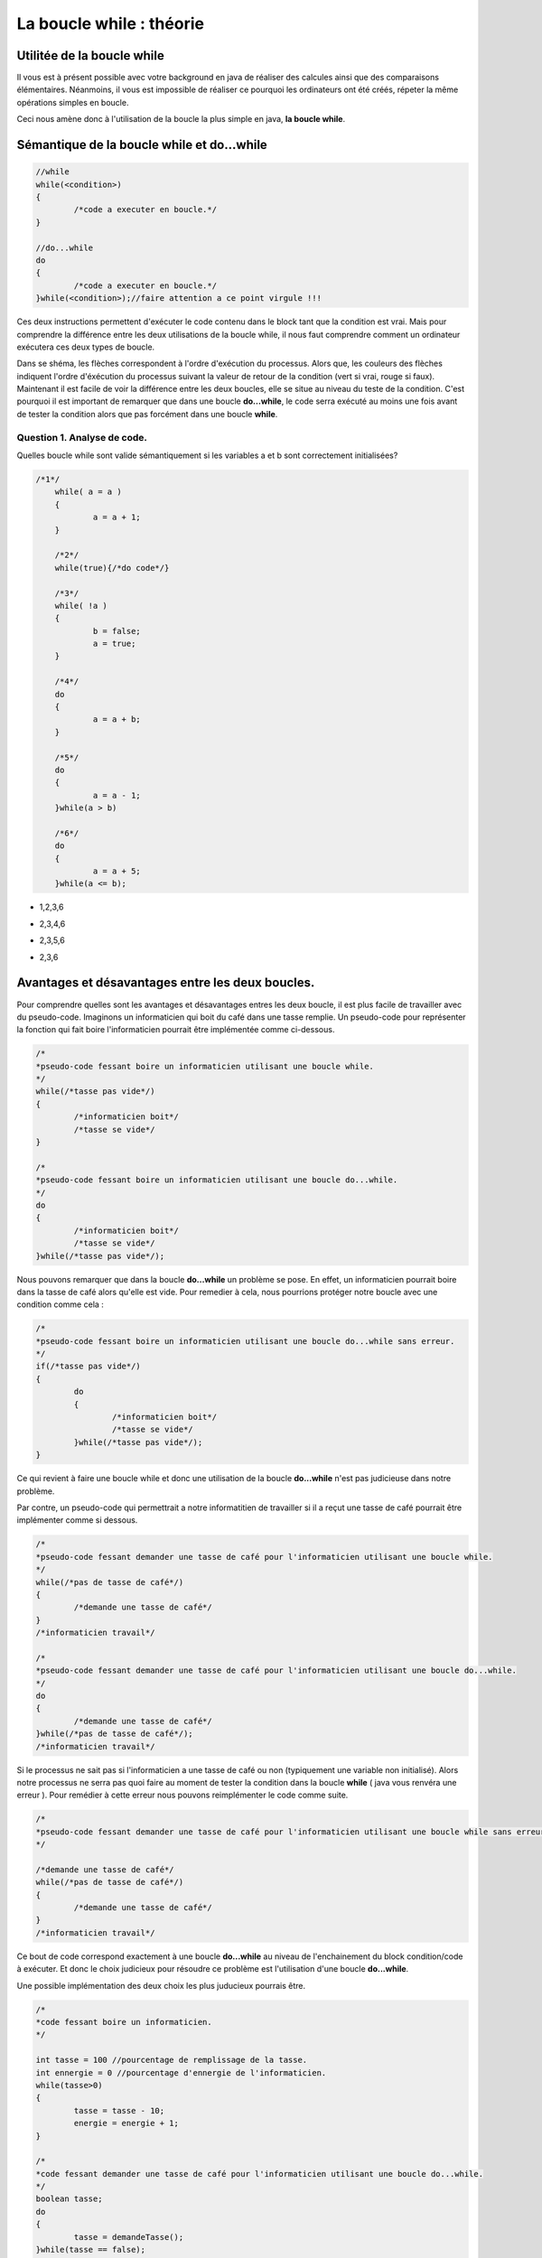 .. Cette page est publiée sous la license Creative Commons BY-SA (https://creativecommons.org/licenses/by-sa/3.0/fr/)

.. raw:: html

  <script type="text/javascript" src="static/js/jquery-3.1.1.min.js"></script>
  <script type="text/javascript" src="static/js/jquery-shuffle.js"></script>
  <script type="text/javascript" src="static/js/rst-form.js"></script>
  <script type="text/javascript" src="static/js/prettify.js"></script>
.. This variable hold the number of proposition shown to the student

  <script type="text/javascript">$nmbr_prop = 3</script>

.. author::

    Alexandre Fiset et Jean-Martin Vlaeminck

=========================
La boucle while : théorie
=========================

Utilitée de la boucle while
===========================
Il vous est à présent possible avec votre background en java de réaliser des calcules ainsi que des comparaisons élémentaires. Néanmoins, il vous est impossible de réaliser ce pourquoi les ordinateurs ont été créés, répeter la même opérations simples en boucle.


Ceci nous amène donc à l'utilisation de la boucle la plus simple en java, **la boucle while**. 



Sémantique de la boucle while et do...while
===========================================
.. code-block:: Java

	//while
	while(<condition>)
	{
		/*code a executer en boucle.*/
	}

	//do...while
	do
	{
		/*code a executer en boucle.*/
	}while(<condition>);//faire attention a ce point virgule !!!

Ces deux instructions permettent d'exécuter le code contenu dans le block tant que la condition est vrai. Mais pour comprendre la différence entre les deux utilisations de la boucle while, il nous faut comprendre comment un ordinateur exécutera ces deux types de boucle.


.. raw:: html
	
	<p align="center">
	<img src="data:image/png;base64,iVBORw0KGgoAAAANSUhEUgAAA8AAAALQCAYAAABfdxm0AAA7aElEQVR42u3dL2xVXb8n8C0QFRUV
	TW4FogJRgUAgKhBNHoFAIEgGgahAPAKBQDAJojdBIMgEwUwQTFKBIBMEAoFAVCDIhEwQCJJLMp0E
	0eR25uW+w9zL5GVuOvvH+e3b1c0+pwX655x9Pp8nKw893efPXj1rr/Xda/+pKgAAAAAAAAAAAAAA
	AAAAAAAAAAAAAAAAAAAAAAAAAAAAAAAAAAAAAAAAAAAAAAAAAAAAAAAAAAAAAAAAAAAAAAAAAAAA
	AAAAAAAAAAAAAAAAAAAAAAAAAAAAAAAAAAAAAAAAAAAAAAAAAAAAAAAAAAAAAAAAAAAAAAAAAAAA
	AAAAAAAAAAAAAAAAAAAAAAAAAAAAAAAAAAAAAAAAAAAAAAAAAAAAAAAAAAAAAAAAAAAAAAAAjsKF
	uqweYLmFXO5M/jybP59ThQDoP8fGmfxcCwdYdjXXo3GlLhf9aQHos/W67BxguZVcrunsF/PnNVUI
	gP5zbKzm51o5wLI7uR6Nzbps+NMCoAMfBN4Iu+cEYADoRQCOPvyyAAyADvxggVgABkD/ObkBuE0A
	BmAinM6O+Grr8T/y8Uutxy/n4/NFBx7nCj2qy8csj/N1G0u57IV9AvDZujzJ14iO9Fm19/yiqnjf
	2/50AEyASxkMo197nT93BeC5utyty7tc9k1dbtbl1C+858OOPrbp72+1Hi/76CYAxxjgTl3e52d5
	UZfljhB/fZ8AHH32/eJ1Nqruc5/vV3sPpwaAIxMd63ZHp/U0O8Hnrcc3MqBWRQe+mR12dGAvi8dm
	crmVav9zgKOz/VqXrXyde/k+36rBhTWq1nPtZQZg3P2ZfdbH7NfWs1/71ArAsSP5Q/7uafaPG7nM
	q18Iwc+yT53p+CyfW8uu5eOniwC8mf3xw/zMX/OznS2et985wAu5nvG8x/k+r/N5D1qfYbMazxlx
	AHqq6ZBni8e2s8MrO8rZXO5+KwC399o+zMcvHjAAz2RHu1ntvfJkvN/b/AxzxbLxeq4gDcA4m89+
	9F2rf72afWAZ+Jqdzldar3EnH7/5k++92uqHy1C80+pD3+RnLJ/3vvWZr+Tj934iAD/LMcNK67M9
	qn48zHq5+rXDrgHgl1zOzqg53Pl8/ny/1VE2nfaFVgA+23q9i63Au18AvpQ/3+r4bFdbzwWASXAt
	+69rHb97WwTg2QymXUc2xczv5wykPxu+yx3WzevcbwXqhfz5TisA32i93kxH4B0VgJsd5i86PttC
	1b3zHACOTdP5Psyf4/zaL9XgcKidavd82zg/d7t4XhOAZ1qvt/KTAfh2/vwhO8+yvMvf3fVnAmCC
	NIcWn+343eMiAJ+rdnc6d9mofu3w4NdFcF7O11jOvvZlK/Cea/3cdT/fnwnAzfttdfTrzfq89hUB
	4CS9yE6x6WybvbZlR7mdnXY7AFe/GYCbQcLLfM2uYgYYgEkMwIsdv7tb9J8r1eg7I/xqAL5V7Z7b
	G68dM8AxExyHIH/Jf8dhyh+L54y6CvTPBOBmnd6N6Nfv+YoAcJKuZ2cVV4OM2eDm8KiH2VE2ndml
	IwjAN/Lny/4MAPREE0D/6Pjdk6L/bI62ejzkdSJEbv/C+58p+t4Ips1FLS8XITf69wdHEIDPVt0X
	uwKAsdF0wE+LIFxVu+fnvsqOcuYIAnBz+NezjteKIP5JOAZgwjTX03jYery58GPZf37Kx2Zbyy5V
	3XdkOKiP+dzYsd2c1xsXlfyW/Xp5XY/DDMDNHSa2qh9PkzqXvzMDDMCJe1PtnrPTaC5k0RVQDysA
	hxfV7rm+zQDgSobuT9XuVaAXsoO1VxmAcfcy+9AbGQrnM5C2rwLdBM9Y/nQRoJtbI5X34H2Q/WB5
	14Tb+Vj73N17xXstdfT329XeWywdVgAOzQz4i2Kdzg1Zp6eV2xsCcAKa2y08aT3e3Lfv2hEG4NnW
	oKApH1uddvNcHSUA4y4C76tWv9ZcW6Pdf0aI/dpaNnZIX2ot15wTvNjRH7evl3EhH//Uerw5B7l9
	2PVhBuAq+/lvrXWKc5Hbt3tyH2AATsRMdqhzHR14PH5qyOPDXmd2yM+nhrxPOJNBezU74PZ7Ns9d
	8OcCYEJcyH7tcvaJw/rP+QyHsezF6sfDh6vs/9p98nyrny119ZmzQ/rh5vGZIa8zP+Ln00P65nKd
	Lg/5jKeH1AcAAAAAAAAAAAAAAAAAAAAAAAAAAAAAAAAAAAAAAAAAAAAAAAAAAAAAAAAAAAAAAAAA
	AAAAAAAAAAAAAAAAAAAAAAAAAAAAAADj76YqAAAAYBrsqAIAAAAEYAAAABCAAQAAQAAGAAAAARgA
	AAAEYAAAABCAAQAAQAAGAAAAARgAAIDptlmXRdUAAACAAAwAAAACMAAAAAjAAAAAIAADAACAAAwA
	AAACMAAAAAjAAAAAIAADwJi6qQoA4Oi9rct51QAAJ2pHFQDA0duoy4pqAAABGAAEYABAAAYAARgA
	EIABQAAGAARgABCAAQABGAAEYAAQgAEAARgABGAAQAAGAAEYAOj0si4XVQMAnKjNuiyqBgA4Wut1
	WVUNACAAA4AADAAIwAAgAAMAAjAACMAAgAAMAAIwACAAA4AADAACMAAgAAOAAAwACMAAIAADAAIw
	AIypd3U5pxoA4Gjdrcsd1QAAJ2qjLiuqAQCO1loWAEAABgABGAAQgAFAAAYABGAAEIABAAEYAARg
	AEAABgABGAAEYABAAAYAARgAEIABQAAGAH50sy4PVAMAnKj1uqyqBgA4WqvZ6QIAAjAACMAAgAAM
	AAIwACAAA4AADAAIwAAgAAMAAjAACMAAIAADAAIwAAjAAIAADAACMADwo2t1eaIaAOBEPajLzQMt
	uVPNqS4A+DUrddlQDQBwotayjA6+O9V/qMs/qy4AEIABoH8BeKf6u7o8q8v/rcu/1sV//uvbf2s2
	AYAADADTHoB3qqt1+WuGhP/5b3EB+mTngIf/AwjAANDjADwIBwsZhB/VZVMApocB2HcaEIABQAAe
	EohBAAYQgAGg9wEYBGAAARgABGAQgAEEYAAQgEEABgRgARgABGAQgIFpcLYu71UDAJyo1bqsqwYE
	YICjtViXTdUAAAIwCMCAAAwACMAgAAMCMAAgAIMADAjAAIAADAIwIAADAAIwCMCAAAwAAjAIwAAC
	MAAIwCAAAwjAACAAw2QF4C91mVURwFEH351W+VIXGx8AOH6X6/JcNTClAXizLosqAjhqG0X4jVng
	R6oEAE7ESvbLIAADHJErdflLBuDtupxXJQAgAIMADPTRqbr8U13+tS7vVAcACMAgAAN9dr8u/68u
	f6oKABCAQQAG+iw2Nv+ncvErABCAQQAGeizO+Y0LX21Vg5ngJVUCAAIwCMBAX8RMbxzu/LYaXPn5
	dgbhexmEo/O9WpcZVQUAAjAIwMAkWq7L47p8rsuzulzsWCYuihVXhn5ZDa4K/aAuZ1UdAAjAIAAD
	426uLjfq8r4uH6rBbO/CAZ8bG6G7dflUlzd1Wa3MCgPAUblQl9eqAQEY4OfFbO96NZjtfVoN9ir/
	qpgVvlSXF9VgVvhhZVYYAA5bDP43VQMCMMDBtGd7b9Vl/pDf43Rd1iqzwgAgAIMADJyAw5ztPSiz
	wgAgAIMADByLmNmNGd6jnO09qPascFxh2j2FAUAABgEY+C0r1WCWN2Z716vjme09qGZW+Fl+vri/
	8Hl/MgAQgGGfAPy+Lo4mBL5rZntjpjdmfOM837kx/8xxpenb2ZHH/YbNCgOAAAzDAvBGXVZUBEy3
	2AiUs73LE7oecb9hs8IAIACDAAzsMYmzvQdlVhgABGAQgIE9s6STPNtrfQHg5y18jwC75a9Vf3aA
	gwAM/Ftn154RnZvCOujrjDcA/Iz/leE3dg6vqQ4EYKAvnBPbLTZ6fTjnGQB+xX/JAPylsjMYARiY
	cM5/Pbg+nwcNAMNczQD8n1QFAjAwqcz2/p7YEJoVBmAaxM5ys78IwMDEOV0Nzt35VJntPSzlrPCH
	/Pe8agGgZ66qAgRgYBKcqsuluryoy3ZdHtblnGo5EheqwWxwzArH7LCNJcDv+VDtvQKxokx7+WCz
	IAAD3crZ3jd1Wa3LjGo5FnGIWJwf/L4yKwzwe0NPQJsQgIEhumZ7z6qWExXnBpsVBjDYB21CAAYO
	idne8WdWGMBgH7QJARj4RTHbe6UuL6vB7KLZ3snRzArHFTXjStwXVQmAwT5oEwIw8KPFutyry1Zd
	NqrBVRnN9k6muAJ3XIk7rsgd92GO+zEvqBYAg33QJsamxl/WxWQFHLNytjfO7b1flyXV0itxH+a4
	H3PM5psVBjDYB21iPGp8vS6rKgKOx2JltnfamBUGMNgHbUIAhqkRAddsL6FrVviUagEM9kGbQACG
	SbeUYTdCr9leSuWscFzpO674fVq1AAb7oE0gAMMkmcmgG4E3DnOOw50XVQsjxJW+44rfsaMk7vcc
	9302KwwY7IM2gQAMY6uc7Y1Dna8IMfyk2HkSG+O477NZYcBgH7QJBGAYu8BitpejYFYYMNgHbQIB
	GMYmnJjt5Ti0Z4XvVnayAAb7oE0gAMMxBxGzvRy3clbYjhfAYB+0CQRgONLQ4VDUw7GaG/tmw7OS
	P68Vy8QOh+ut58U9dDdUn0PvAYN90CYQgOFwA4aLER1fAF7OcHuzWOZ5PlZ6XZenqm8PF18DDPZB
	m0AAhl9itvdkAnCXjY4AzHBmhQGDfdAmEIBhX7PV4FDbaZjtPVOXG7mOVzI0tc3V5Vouc2NIiFrJ
	x+P5l3PZqMOFIe8bM7y3q8EM72JHAJ4rXrN5/XcZ5MrH43XOdbz+uXztYeu1kK8zk68V63WnLher
	fu7gKGeFX2UwntHUAYN90CYQgPvemm6qhaHO1+VRXT5Xg8Nt+zzbG+v1MDewXzPo7+T/l4rlrmR9
	7GT4jP9/qwZXHm5vqKPu3ue/m/KlLhda7/ukeN/P+f/n1ehzgHdapXm8fQ5w7Lx4Wrz+drFe5edo
	AvetXK587dc9DofNrPCrrJv7rb/3sA3HnM0DYLAP2oQAzCS2pp263KnL5ojysS4b+5SndVkfUR7W
	ZW2fsrpPuVSXlRFluS6L+5T9AmwEpj/r8jbDVMxKLkzBV+FWEVpn87HlDKzvip8j7H6oBjPFIYLQ
	syI8Vq2A+rgu8/nY1Xz+m2K5O7ncwyJkXs/l9rsIVtch0O0A/Cifd694/QsZ3j8Xf9vVIqA358jO
	FUH8+hR8BxaznrayDn+cFY7gu1Pdrcv/tvUEDPZBm+hxjT+qy58qor8BeH6f0Li0T/CMcm2f8Hpz
	n/B7d58AHeXlPiH87T5BfjPXd2j594NZsJgBnLaZ8U8ZHts7CO5kGFoogu6Z1jKn8rnbrQ31Vsfr
	vW5txD9loG57fAgBeCGDdNdVoS/n691tBeB7reWWiiA/LU5lPezW3U71d3V5Wpd/qcvf6qIjBgz2
	QZvoc42vfS/0MwCrhT0Wq/1mwfrndLU7CztKBNx3Q373IF/jbLGhftmx3HqxEW/e90HHcpcOIQA3
	IffGkJD3tVi2CcCXO5bbyc/dd91HP+zUbSBmfHe+//ct/x//bY4ob+qyMaKsjyiP/q3T6S43vx+S
	NLxcrMvKiLI4oiyM2Fg6XQQM9kGbEIARgHsrgs+VDHHbGdLO9nRdlzvC5bCN77B77K7l71eKZdf3
	CcArI9535RAC8H5Xkt4snr/a+vzt9e5zAI6/f8xwxyHhMct/saMGmiD8n+uylQF4VJC8MCKA/rFP
	gL2xTwB+uE+AfjUieL/eJ7hvFwG/679bNo1gsA/ahACMANx3i9XgUNk4XPdNhqU+zQqfyQ3r/X2W
	i/NjXw/53b18jfM/EYDPVt2HHR9WAL62TwD+XO2ejzxtATjOb46Z8bhIWRyC/nPnuu9MxXnx7XW2
	rQSDfdAmBGAE4KkSs8JxaG7c/zdmhR9W/ZgVjjAfhwO/6vjdaq7rSobFL0PCfwTjOGd09icC8Ey+
	Xtf73jiEANwE7K7zd5dan3FaAvByrkuE/6dD1hcBGAz2QZsQgAVgAZg9TmcY68us8HpHAIww+y7D
	UnMv5OZK0aWr+fizA4TG9dZGvLnY1ZXisYUMsgcJwO0LbbWvAv02w3371ksvW+vb5wDcnu2Nw3jn
	NWEBGAz2QZtAABaA+Vl9mRVeyHAUs7jPM/B9zJ+vFOvaXAn6XS7TBMkP1d5DaA8agOdb7/s4Q+2H
	AwTg5v7BsfyDIQF4KX//LT97s17tQ6/7GIDN9grAYLAP2gQCMALwkWnPCscVdWcn6PPHTGHc9uhV
	hsgImBc6lruWgX8jA3DMKM50BN2ue+de7wiTs9Xu7ZY28t9nc7kLRZCNny+3QvuD4jkhzmO+3Xr9
	CNl3i9fvCoMX8vWXhoT2SbkP8Hz+PT5UZnsFYDDYB20CARgB+Bg0s8Ix4xizb3HI8HnVwhFayWD/
	OQP7iioRgMFgH7QJBGAE4OMWs5QxIxmH5sb5qJM2K8z4Kmd74/zeOM93TrUIwGCwD9oEAjAC8DiI
	+6uaFeZ3rVR7Z3uXVYkADAb7oE0gACMAjyuzwvwss70CMBjsgzaBAIwAPPHKWWGzeQz7fnzx/RCA
	wWAftAkEYATgvohZYTN8NN+F9hECvgsCMBjsgzaBAIwA3EsrlXM8p5FzxAVgwGAftInxqPE7dbmr
	IgRgjpfzPvvP+eACMGCwD9rE+NX4al3WVYQAzMlZqcwK90XcJ9ps7+RtLLfqsqAiwGAftAkBGAGY
	41POCn/If8+rlolwui5xLsmnymzvJG4sN+uyqCLAYP8IvK4GO7kPU+xY/ViXV2O0ngv5mV4fU/93
	rurPkXPG6wIwAjC1C9VgNvhzdpwrqmTsxGzvpbq8qMt2XR5mh4wADBjsN+I0mI0jeN2bWZeXx2Q9
	H9Tla3U8Rz1dq8u3uixqEwjACMD9E3s34/zgOE/YrPB4KGd739RltS4zqkUABgz2jzEAhzs5Ljhp
	sUM4Tvm5ekzvt5bfIwEYARgBuOfi3GCzwifXubdne8+qFgEYmPjBfuxojms3XKnLmRF9QPTB1/L/
	p0a83vkMgkv7BODZ7Mev/mJ/EkccXc7ys0cfxU7bC7k+5zvWdXFIuJzNx9uHHs9nHV4eUYftejzf
	qseZfO2uw6fj8eY6DfH/B/k9ulA83l63q1X3bHTzPs3/L3e8hgAsACMAM4adtVnh4xGdo9leARjo
	32A/wlfcBuVrfqamvGiFsNj5udVaZisDX2kp++RyufXsP9oBOK4T8bm17Jt9wmMjwt3H1nOjvD1g
	kLvcsT4fWiH6WT6+2qqvd1lfZ4vHIox+a73es44g2/W+H4sdBSsd71l+Z5o63Gi9Rlm31zrq9V3x
	HuX73Cn+9p+0CQEYAZjJ0cwKf8kO56IqOZRBUcwEvMyO1GyvAAz0b7B/Jz/LkwyesXO5ObT2cRGW
	vmVA/KMa7BT9I3/+Vu3etSF2jG5mXxwh7HQu93FISGuC9rkMilcyHH6sRu9kXcj3+JhB+HSGu4f5
	mo/2Wec/8nO/yc8+W3zO7SJAz2co/JzvEe7ne/xZvN6Dor6aOryR7/GyFdrjsff579kMxJ+z3mZ+
	IgCfy3FPPHa1CO6Xih0J5/M9Lma9blW7EwXN+3zLz30jizYhACMAM2Fms1N6m53J7apyW5efFAOb
	e9lRbmTHarZXAAb6N9ifyfAVs4Ptw5lfZCCMx+OKxl+LEFj2F2XIa0JtO0id7wjAn4rQV7raETDb
	LmX4vtR6/FSuz37nGr/J5dqHMC/ne99theUmqDeh8Xnx+9NZBy863uduLt/sIHiey7br8VZ+ngs/
	EYCrqvsc4HcZ4uc6Qv9OPqcMwC+0CQFYRQjA9Ed0uI+yUzErPFo52xsdZ+zhXlItAjDQ68F+E/ju
	7BOS2zOZpVf5++YCUPF6XTueP1R7Zy+bQ6MXW+VstXv48M9YzH5svwA8l6//suO9F/P5b1vPaWZ4
	m5nauY7AfqfjtS636vdzhu9RficAzxehtmvdvhTPb97npjYhAKsIAZj+MSs8esBgthcBGKZzsH91
	RNgq+4kmrHZZL0LYqxHrtdERvkaV/WZxz+Z7R7BuzmH9mmF84wDrM6psduwE+Dykru4c4PXWi7/5
	fmHjdwLw8k+s28oB/vYCsACMAEwPdM0Kn5qyOpjJQY/ZXgRgmO7BfjNDeX3EMqf3CW5P8vcx+/gi
	/33qgAH4Uf67q4y6ovNyBt3P+RpxyHVzTu1+t1tqAvDzEe+93HrO9WrvhbLKHcW38/FbI15vqfib
	7zez/TsBuDnU/OkB1k0ARgAWgJky5azwp+xETvd8nZcy7G5XZnsRgMFgf9AvxOd42PG7CJWvsm+M
	Q2ffD3mNjxlEw718va7b7pTBtAmhTzqWi34pziUeddHF5urM7ZAcwfvrPgF4Jpd5PeT37VsiLeb6
	v6t2Z8wfduxEuDNk58GVIqB+ygDdFusah0ZfqoYfmjx3gAA8mzsGXnW8x6kMu+cEYARgARjOZmcW
	wfBFdkB9mRVuZnujw9zKwYmAgwAMBvuND9XeKx83Yel99hvx78fV7tWG22GxvFp0c25ve5ZztSO8
	vc0g2g6xTai7PeIzv6y6zzVuZmPf77POTYD+Y8jnfFjUw5sMlc3nfJ7LXCz62c9ZV+3P8zSXbS7W
	9aD13EZz9erlavg50GsjAnB526jm8620nv9nPn5fAEYAFoChDIur2dlN+qxwOdsbA4Ur1fQd6o0A
	DALw/lYy4MUMbcxi3sxwWgbe+Wr3lkePMkw9qnZvjTRfvF4zC/y6WO5rtXv0UVWE5S9ZIhjGYcZP
	igA76gilG9XuPX+vF8/9kkF0v/vZLuZyzfpcL9bnU7E+zfm9a8VzT2fgLZe7nM/dymWb2fPmcOSq
	VY9fM/ReL0LyemvnQHMxq7X8f7znx1YdNvXwodgJcSY/x9eOdYvl5gRgihq/VpcnKkIAhjCJs8Jm
	e/ndjeXHupxRETB1g/045Pd5hqzm8OD2LOV8BtXN/OwRxu5XP95up8rg+z6Xi0OHr+RzH7SWW8rg
	ulUEuXjN2QN85pvFe3zKALiYj0c/uN/FLk9nMGzWZzN/bp63kCH2WUf/3/S15WHKF3K8sF3t3uv3
	Zsdz51vv+z6DbLncQq7Pdob6lzkuadfhbC63mfVcrtvjjnWbb+2A2KjG6w4ZxuvHX+MrddlQEQIw
	tENle1Z43EJl0yma7eV3N5Yb3ztDwGAftAkBmIluTds7e/d6wa8GzYdjEjTbwdxsLwIwGOyDNoEA
	zPfWtLkjHHC44fOkDjXu8wW7EIDBYB+0CQRgBGDG2HFcbKpPF+dCAAYM9kGbEIARgJlwRzErbLYX
	ARgM9kGbQABGAGastWeFr1ajb+dQiis6xtUzzfYiAIPBPmgTCMAIwEyMZlb4VYbh+xmOu8QtKOIW
	BXELirgVhdleBGAw2AdtAgEYAZiJFN+/OCw6Do/eyGAcVyaP2d644X3co+92tf99C0EABoN90CYQ
	gBGAmQgxqxsXynpZ/X31r/X/n1XjdRN6BGABGAz2QZsQgBGA4dC/mDb0CMBgsA9oEwIwAjACMAjA
	YLAP2gQCMAIwAjAIwGCwD9oEAjACMAIwCMBgsA/aBAKwAAwCMAjAYLAP2gQCsAAMAjBT/518XpfL
	KgIM9kGbmIoaX6zLpooQgEEAZlq/k+t1WVURYLAP2oQAjAAMAjACMGCwD9qEAIwADAIwAjBgsA/a
	hACMAAwCMAIwYLAP2oQAjACMAAwCMBjsgzahCgRgBGAEYBCAwWAftAkEYARgBGAQgMFgH7QJBGAE
	YARgEIDBYB+0CQRgARgEYBCAwWAftAkBWAAWgEEARgAGDPZBmxCAEYBBAEYABgz2QZsQgBGAQQBG
	AAYM9kGbEIARgEEARgAGDPZBmxCAEYARgEEABoN90CYQgBGAEYDh2L6Td+tyR0WAwT5oE8ajCMBg
	g0Pfv5Nr3wtgsA/ahPEoAjDY4CAAAwb7oE0YjyIAgw0OAjBgsA/ahPEoAjDY4CAAAwb7oE0YjyIA
	Y4MDAjAY7IM2gfEoh9aa3tRlWU1ggwMCMBjsgzaB8WjfW9NGXVbUBDY4IACDwT5oExiPCsBgg4Pv
	pAAMx2crB/yKogzKls2C8SgCMDY4IAADHPlQEYxHEYDBBgcBGEAABuNRBGCwwUEABhCAwXgUARhs
	cBCAAQRgMB5FAAYbHARgAAEYjEcRgLHBgZP8Tt6uyz0VAQjAYDyKAAw2OPT9O7lal3UVAQjAMDXf
	/k91Oa0iBGAQgBGAAQRg6Pu3f7MuiypCAAYBGAEYQAAGARgBGARgBGAAARgEYARgEIARgAEEYBCA
	EYBBAEYABhCAQQBGAEYABgEYQAAGARgBGAEYBGAAARgEYARgBGAQgAEEYBCAEYARgEEABhCAQQAW
	gEEABgEYsPUDARgBGARgBGAAARgEYARgEIARgAEEYBCAEYBBAEYABhCAQQBGAAYBmPH9Tl6qywsV
	AQjAIAAjAIMATN+/kyt12VARgAAMU/Ptf12XCypCAAYBGAEYQACGvn/7N773/wjAIAAjAAMIwCAA
	IwCDAIwADCAAgwCMAAwCMAIwgAAMAjACMAjACMAAAjAIwAjACMAgAAMIwCAAIwAjAIMADCAAgwCM
	AIwADAIwgAAMAjACMAIwCMAAAjAIwFO0VXtSl2tqAgEYBGAAARgE4L5v1dbrsqomEIBBAAYQgEEA
	FoBBAMZ3UgAGBGAQgBGA4dC+jIvfg+/uf/+iUhCAAQRgEIARgOnrF/K/FQH4H1QIY/TdjB00myoC
	EIBBAEYAhsP6Qv67uvytLt/q8h9VCAIwgAAMJ/Ttf1qXqypCAIaj/EKeqss/1+UvdXF1cgRgAAEY
	Turbv14XOUkAhiP/Uj7JQ6DPqgwEYAABGARgBGD6HjS+qAgEYAABGARgBOCj8yE39MpJlzvqYEzK
	B5sFARgQgEEARgC2kedo/xIzKkGbEIAB9AMgACMA28iDNiEAA+gHQABGALaRB21CAAbQD4AAjABs
	Iw/ahAAMoB8AAVgAxkYetAkBGEA/AAKwAGwjD9qEACwAA/oBEIARgG3kQZsQgAH0AyAAIwDbyIM2
	IQAD6AdAAEYAtpEHbWJiamK+LtsqAtAPgACMAGwjD9rENNSG+gD0AyAAIwDbyIM2IQAD6AegV9/+
	e3W5rSIEYBt50CYEYAD9APT927/2vSAA28iDNiEAA+gHQABGALaRB21CAAbQD4AAjABsIw/ahAAM
	oB8AARgB2EYetAkBGEA/AAIwArCNPGgTAjCAfgAEYARgG3nQJgRgAP0ACMAIwDbyoE0IwAD6ARCA
	EYBt5EGbEIAB9AMgAAvANvKANiEAA/oBEIARgG3kQZsQgAH0AyAAIwDbyIM2IQADTKzF3P6X5Utd
	ZlUNAjACsME+aBPTUxtbdVlQEcAUeFmXf8x+YLMuj1QJAjB9Gd2uRVETBvugTexbG5t1WVQRwBS4
	Upf/kf3Adl3OqxIEYARgg33QJgRggD46VQ1mgP9Wl3eqgynt92/U5aGKEIAN9kGbEIAB+u9eXb7V
	5U9VwZT2+6t1WVcRArDBPmgTAjBA/8X2zsWvEIARgA32QZsQgAF6Lc75jQtfbdXlfl2WVAkCMAKw
	wT5oEwIwQF/M1eVGXd7X5WNdbmcQvpdBeKMuV+syo6oQgBGADfZBmxCAASbRSl1ikP+5Lk/z57a4
	KFZcGTpujxRXhX5Ql7OqDgEYAdhgH7QJARhg3M3X5VZdPlSDGd+b+dhBxHbwbl0+1eVNXVYrs8II
	wAjABvugTQjAAGPmYl2eVYPZ3hjYL//Ga8Ws8KW6vKgGs8JxuxizwgjACMAG+6BNCMAAJ+Z0NTif
	d7Mub6vBbY1mj+A9YjxpVhgBGAHYYB+0CQEY4Fi1Z2fjis7nT+B9zQojACMAG+yDNiEAAxyJ2EaN
	y/m57Vnho5h5BgEYAdhgH7QJARiYIu0rNMd9e8+O2eeLWeHn1eDc4+OajQYBGAHYYP/fxL3+4u++
	csivezVfd3mM1nUpP9P1Y3q/GW2it1uIj3U5oyKAMerf7mfonZR79C5UR38+MgjACMAG+z9YzPVd
	O4LXjY743Rita+xx/lodz97mq9mhaxP93EJs1GVFRQAnKALutQy8W3W5l33vJCqvSG1WGAEYAdhg
	fyIDcIiA8K0ul8dgPZdyPY9r9nczizYhAAMcpjikOS4oFTuZ4wJTccjzqZ6sm1lhBGAEYIP9iQ7A
	00wAFoABDstshsEIhZ+yzz7d83U+zPsUw+/2+5fq8kJFCMAC8PGI2dON7AC2sjNYai0Te4Of5u+/
	VLtXe2yLPauPc7nP+VoXhgTgGNy/qgZ7mKO8zGUP4ky+z4dqcMjxVj7/oIEhDn16XnzOWP9LrdD+
	Kj9/udd7Jp8XG6i54vFrWSdNHT7Jz1iNqMdY9nU12LPeWM3PstB63rl8/GL+biPX+2v+u/xbLOfn
	K9ftYuv1bufnuJB1GIOdm9qEAAxMnegzHhV99sWqP7O9B9XMCkd/+L4uN1p9PBxHv7/yve9HABaA
	j9zd/CxxHu2t/Hk7Q+5iLvNHBq3mao9rGfbieQ+K15rLzuNbdqZrGfC2OwLw9Xwslr+T5X11sMOZ
	l/LzlZ/nYT72bUjwLF3M5T7l+sZ6v83Pc6NY7n7H535Y/XiYc7Pc6wyRd4sdBeeK5f7I993KZW7m
	Ou9kgK7yvXaqH8+xWsnHI+jOV4M91V+yrBd1djnfYzNf61b+bdufeT0/R9TBx1z+hjYhAANTYS63
	+e+zD7hd/bjjdVrFdvdpZVYYARgBuJeD/cUMSzHTWe7tPZ+f71E+vplhsx3KnuZyzezinSKkNU7l
	65dBcj4DdYTO8ryb2eyMI5iNurLk43y99gUsVvPxUTOZM/n6m63OvvmcX4vHT2V4jDqKmdtL+fpP
	i+c1s9tPWu+zkJ3nm+KxD1mPC611/pTloAG40T4Euly3uda6NTPG80UA3sn/l88XgAVgoN/h7kn2
	T0+ryjZmhOgvb1VmhRGAEYB7Ndi/2QqwpZhJPFcEvLsdy5xphaj3Vfc5qe1DoP/Mn692LHsjf3dp
	xOdeqLoPlf6j2v9c44u5zK2O3zUB98/isaUMjm+KcFmG9mZGuOseiI+KMHs2//1wSP38cQgB+PKI
	HQBXWs9vAvCyNiEAA1MV5G5WuztDOfiOA7PCCMAIwD0Y7D8eErZKzazqlSG/b84xbdbpVccys61g
	+qDaPex6o1XejQiopZn8TPGasTc7ZpO/HSAA36p2D71uv/ebISG1CeXx+u1Z54383UZH2czfrXQE
	0GF+JwA3M/DvR9TrWisAL2oTAjDQS80Fnr4IbUeyM+FD/tvOBARgBOAJGuwfJAQ1AfjikN9vtQLw
	8xHr2w5fz/LfXWXUecDL+b7xGtv5/g+K8Lh2gID5csR7Xx8SgHc6PlcTgNdHlKWiHo8yAB9k3a4J
	wAIw0Ftx1eY7lVv8HIeV7EsdTo4AjAA8QYP95uJN5zp+FzOWl6rdmcuuCyQ1M7vNJdu3s8Pt6pDL
	YNrMVP5qZ9Fc+fnCkJC4doBAf+2A79UcAh0bpI/Vj+fwPs/X2++8oOaz3RoS6K/lawwLwJcOEICb
	oH7lkHZ+CMACMDD+TmUf8SL7qDj95rxqOTblBcXMCiMAIwCP+WD/4pDAOJOd6OvciMehv286nt+c
	y3s7f36SP7dvoXSj9T5NGOy62XfM5H7eJxw3hxy33T1AAG7OW+46VDvOi/pShOPmIljNFbFXWoG/
	XLeuYNvc4ul07iz4mnXa9iLruAzAy0N2VowKwEsdn69xK9fjigAsAAO9ENvve9XgIorNrQlnVMuJ
	Wq7MCiMAIwCP9WA/At7bDGbNYVLRoTazmpda4Ws9fz+bIfFLdrzN7OfZfK3YA3qh2j1P93NHMG2u
	DB2d90K+5p8ZBN9Vo+9B+KnaOwM8m+H1a/Gaozw+4Prcq36c/X7YemwmQ+i3avcKkQvV7nnO5RWj
	m9d7lMuUgfdRa6dEDGbOZ2C/VaxbGYBfF6H2bGsnxKOOddssBkcCsAAMTJ6mX41TXZpbAZ5VLWPH
	rDACMALwGA/2F4ow2pQmEJdB+UG1e5GpnSKkte+5G6F5q1jmW7V7tenybx/B7Fnr9ZrX3O9ehBeK
	UN2UODz5jwx6rw4Q/B91rE90VEvFe8Tv2xui2QySX4plz1S7F9Aqy9Nq77lXpzJAt993vdq71/5R
	6/dbGWLbAfjP1ns1n+9xx2d5W+2dmReABWBgcixl2G2ue3G1Mts7KZpZ4S857rmoShCABWABeDyc
	zQ41AuywvZTz+fur1eg9zjMZRmO50/lYBK2u82Tj8csHeM2qI4heymB4vtqdMV74iVC3kO/dvEZ7
	XRer7ouHzA1Zn6YOr+zzGRaKdT4zZJkzxd9jJtev6/PEYysd73e6WLdzQ/6Wi9XomXYBWAAGTk5s
	+1cz8MaO0HvVeO205OfEmCF2XMcO6diRfrvaf4c/AjACsAAM2sTU1MbzulxWETB1YmdqHC0Us71x
	TYfYqXpKtfRK7HSPo73iaDazwgjAArDBPmgT1LWxXpdVFQFTobkORswOxrUoYqx0WrVM1d/drLB+
	XwAWgA32QZsQgFUE9FqcH9qeCTTbO53MCuv3BWAB2GAftAkBWEVA75RXCI4LOJr1o+RogOnt98/V
	5b2KEIAN9kGbEICBPlipBreqc49YDiouYlmeDx4XxnSEQH/7/cW6bKqI/o1u79Tlrpow2AdtQgCG
	KRBX3I97wMa9YGNm52blfrD8vOaK4HHLRbPCAjATNrpd3RncCw2DfdAmBGDoqzh/M87jjHu/xrhn
	WZVwSNpXCTcrLAAjABvsgzYhAAPHLmbk7lSDq/nG+ZtxHuesauGImBUWgBGADfZBmxCAgWMVM28x
	AxczcTEjF1fxPa9aftmZDHULrZ/P7PO8WObCFNdbMysc55e/rNw7WgBGADbYB21CAAYO0WJd7lWD
	mbc3GcBmVMtvW82+YKX1c7ktvJA7Gtr9h/Hl4Dt4rS5xK52t/I4uqhYBGAHYYB+0CQEY+JVwETNr
	McMWs733q8HMG0cXgC9ksC1ndzcz4JVimeuqb4+l/I5uV2aFBWAEYIN90CYEYOAXgkQEr6uV2d7j
	CsBdugIww83kd9assACMAGywD9qEAAwMDQ2rUxIa5qrBxbte5fp2XbU6Zg7j0NoXuUz8/3q1d0Zx
	vtqdrY3yLJd9Xg3Ok26LCzY9yGVe5uuPmgFuXv9L/k3i35dzua4Z4IX8u20U63WutczlfDzW41ZR
	Bw96+vfumhW2M0cARgA22AdtQgCGKdW+xUzfDxs9k2HyWwbV9eLnS0X4fZXb6De5zJv8eaMIUIv5
	WLzO1/xdhODP+fjVjvf9mss8zX9/qIafA7yQr/k1X3Oj2j03uH0O8HIu07z+k2K9yqC8ls99lX/z
	Z8W6beXOgT4qZ4Wbw/mXNH8BGAHYYB+0CQEY+i9uVRS3LIpbF03b7WReZigsz7FdyPD3sRUS11rP
	vZ2P32sF4G/V3kOYlzKIvi0ee5WPLbd2Pnyp9r8IVtch0GUAPpWf/XO19xztufwM36rdq0o36/a2
	2nvLqnv5+J9T8B04k+u7VTnEXwBGADbYB23iBGvjbl3uqAg4ch8zjN2spusiQfO53X3W8bs4NPhG
	hsLN3DFwakjdbbcC8MuO5d7k65Tv+6RjuYeHEID/aAXzUvt3TQC+0lru3JDQ32ensl6+fa/fnXrd
	d/x3Av85v10ANtgHbWJqa2PtewGO2mI1nbc0Wsnt7q0Ry8yOCMlVhtj4/ekiAHeN8zaKANy8782O
	5a4dQgC+lT9f7Hj9mVZIbwLw+Y7vxLQE4PIIiKjbmNlfsFkAAdhgH7QJARj6LWbA4rzXOPc3ZjUf
	dgSjPgbg1X12Doy6x+56/n7xFwLw6ojP9DsBeK0afSXpneL5a8Xnn7YAHIefP64Gh4o/G7LDABCA
	DfZBmxCAYQrEjOadDFsxMxYzZLM9DEDDQt7p/H2scxwS+2rIazzL15j7iQA86n2vH0IAvpE/X+54
	/blq74z2tAXguayf99Xg8HWzvSAAG+yDNiEAA3tcrHavZtx1i6BJFeE2zn1+3fG7B7lNPpO//1L9
	eEXkuayTj63QuF8AnsnXe9Ox3JNDCMBnq+HnGDcB++aUBeDlrJ/4ez2tRt9nGRCADfZBmxCAge8X
	b4rzS+NWPTGDdiMfm2T3c9sbM4GnisAfwbiZ9b2Sy0QQXijq4nk+fv0nA3BorrJ8r3jfCLnfDhCA
	o/7jisXnis/Tft+X+diN4vXjAljb1d7bG/U5AJezvR/yuzuvGYMAbLAP2oQADPysCGgxwzjpM2oz
	RZD9nOEw/v2u2nto7I0Mp98yyDb/XusIjQcJwKeq3dnezxlMvxWfZVQAbq4UvZP/7grA89XuvYvL
	9YrPUM7g9zEAm+0FAdhgH7QJARg4Eu1Ztkk9pzJC060MfJeq7lsexXnB13OZP6sf75U8k2FrqeO5
	56ruQ8eXs87ivc9k3a1UuzO0zc8LrfB8KUPx+WKHRNf7XsjXb9ZrpiPornQ83qzL4oT8/ZqjE8z2
	ggBssA/ahAAMHFuIfFS5qi7HJ0L60/zOPanM9oIAbLAP2oQADByz8r6qcW/haMenVQuHpOtc9DnV
	AgKwwT5oEwIwcNLiisRxnmqc4xr3F44LSp1SLfyClWp3trdPVyMHAdhgH7QJBGDomTinNM5ZjYtB
	xQWZ4urHi6qFfZjtBQHYYB+0CQEYmGhxsaa4/dB2BuKr1Y8XYWK69fXe0yAAqw5AmxCAYUpF6I1D
	ol9mGI5QfFa1TK240nVcsTpu1RTnj5vtBQHYYB+0iamqjdt1uaciYCosVoPDouOiWW+qweHSZoWn
	QznbG1cRP69KQAA22AdtYhprY7UutpcwXZp73MYFs7YFot5qz/bGVcNnVQsIwAb7oE0IwMC0ilsn
	3RGSesVsLwjABvuANiEAAwcMTl8qF0WaNLEjI67nEIe325EBArDBPqBNCMDAAbVvi3MzH2O8tA9l
	j3tBm+0FAVh1qALQJgRg4Bet1OVJNTic9mn+zMkqZ3tdzAwQgA32QZsQgIFDFrfKiVvmxIzwx2pw
	caUF1XJsumZ73c4KEIA7bOWAXxmHclMdjEHZslkQgIHfEucGx8WVYlY4zhm+mAGNw2e2FxCAmegv
	p9lHBGCgL+IiS3GxpbcZ0NYysPF7YmfClbq8rAY7Gcz2AgIwAjAIwMAYOZtBLQ7PfZEBzqzwz1ms
	y71qcKTSRl2uVWZ7gQMG4Cs7g0NyQAAGARg4PhHYVjPAbWWgW1QtQ5WzvbHz4H5dllQL8LMBeGVn
	sOEFARgEYOBkLGWg285AfLUyo9lYrPbO9qobQACml1/Ob3XRwSEAA9Mk+r32LOc0ntNqthcQgJm6
	L+dmXRZVBAIwMKWiD4yZz2m6qrGZcEAARgAGARiYYu372sZtlc73aP1mMuiW50Kf8WcHBGAEYDjZ
	7+SlurxQEcAJilsn3anLZjW4pVLcWml2QtelnO2NQ51dDRsQgBGAVQRj9J1cqYvtJTAuLlaDO3l8
	qQa3tFyegM/cNdurrwcEYBCAEYABDmS+Lrfq8qEu7+tyMx8bJ2Z7AQEY9vlyvv4eOEAABjio6Def
	1OVzXZ7mzyeluc9xXMDLbC8gAMM+X84NARgBGOCXzNXlRjWYEf5Yl9t1WTim947bNj2sBrO9cd2E
	y5XZXkAABgEYARjgGMS5wXHl6JgVjnOGLx5BIC1ne+O2TWvV4IJdAAIwCMAIwADHLq4WHVeNfnuI
	IbU923upMtsLCMAgACMAA4yRdnD9mYtSRZA22wsIwHDIX85ndbmqIhCAAY5Mc+jyQW5LdL7aPZTa
	bC8gAMMhfznX67KqIhCAAY5Feaui2NbFTui4nVJz2PRmNbiYltleQAAGARgBGKAXYlY4Dol++fdV
	9a/V7oWzAARgEIARgAF6O07cUQuAAAwCMAIwgAAMIADDoX05H9blpopAAAYQgAEEYPr+5Vz7XkAA
	BhCAAQRgBGA41u/kYl02VQQgAAMIwCAAIwADCMAAAjAIwAjAAAIwgAAM3V/OO3W5pyIQgAEEYAAB
	mL5/OVe/3woJBGAAARhAAEYABgEYQAAGEIARgEEABhCAAQRgBGAQgAEEYEAABgEYBGAAARgQgOEY
	v5x/1OWVikAABhCAAQRg+v7lXKmL7yYCMIAADCAAIwCDAAwgAAMIwAjAIAADCMAAAjACMAjAAAIw
	MI0btnN1eacmGMMv59m6vFcRjNF3cr4u2yoCEIABJnfDtlgXMxqM45fTbBvj+L00GAQEYAABGARg
	BGAAARhAAIbxCMA71Uy+7mGWC3m+8mGVy3VZPcRyvS5rh1we1WX9EMuz7+d7H27ZPOSymt+hBxon
	IAADCMBwFAH4r99n3A7vv29HEIzeHHJwe3HI4XL9CALwjUMO6VcPeSdClDOHvKNjTqMEBGAAARiO
	6ss5/z1sAQACMIAADACAAAwgAAMAIAADCMAAAAjAgAAMAAACMCAAAwAgAAMIwAAACMAAAjAAAAIw
	gAAMAIAADCAAAwAgAAMIwAAACMAAAjAAAAIwgAAMAIAADAjAAAAYJwrAgAAMAIAADCAAAwAgAAMI
	wAAACMAAAjAAAAIwgAAMAIAADCAAAwAgAAMIwAAACMAAAjAAAAIwIAADACAAAwjAAAAIwAACMAAA
	AjCAAAwAgAAMIAADACAAAwjAAAAIwAC/H4A/xwZOUcaobGidACAAAxz2hm22LnfVBDpcAEB/DAA6
	XADQHwMAOlwA0B8DADpcANAfAwA6XADQHwOADhcA0B8DgA4XANAfA4AOFwDQHwOADhcA0B8DgA4X
	ANAfA4AOFwD0xwCADhcA+tIHn6nLt+iLi/K5LnNqBwAEYADoWz+8XpfNDL//UJc1tQIAAjAA9LEf
	PpOzvhGA/2L2FwAEYADoc1/8NA+Fvqs2AEAABoA+98UxC/xXs78AIAADwDT0x+fVAgAIwAAAACAA
	AwAAgAAMAAAAAjAAAAACMAAAAAjAAAAAIAADAACAAAwAAAACMAAAAAjAAAAAIAADAACAAAwAAAAC
	MAAAAAIwAAAACMAAAAAgAAMAAIAADAAAAAIwAAAACMAAAAAgAAMAAIAADAAAAAIwAAAAAjAAAAAI
	wAAAACAAAwAAgAAMAAAAAjAAAAAIwAAAACAAAwAAgAAMAACAACwAAwAAIAADAACAAAwAAAACMAAA
	AAjAAAAAIAADAACAAAwAAAACMAAAAAjAAAAACMBqAQAAAAEYAAAABGAAAAAQgAEAAEAABgAAAAEY
	AAAABGAAAAAQgAEAAGBP6D1Tl28RfovyT3WZUzsAAAD0LQSv1+W/Zvj973VZUysAAAD0MQDHLPA/
	mv0FAABgGkJwzAL/rS531QYAAAB9DsAxC/wXs78AAABMQwg+rxYAAAAAAAAAAAAAAAAAAAAAAAAA
	AAAAAAAAAAAAAAAAAAAAAAAAAAAAAAAAAAAAAAAAAAAAAAAAAAAAAAAAAAAAAAAAAAAAAAAAAAAA
	AAAAAAAAAAAAAAAAAAAAAAAAAAAAAAAAAAAAAAAAAAAAAAAAAAAAAAAAAAAAAAAAAAAAAAAAAAAA
	AAAAAAAAAAAAAAAAAAAAAAAAAAAAAAAAAAAAAAAAAAAAAAAAAAAAAAAAAAAAAAAAAAAAAAAAAAAA
	AAAAAAAAAAAAAAAAAAAAAAAAAAAAAAAAAAAAAAAAAAAAAAAAAAAAAAAAAAAAAAAAAAAAAAAAAAAA
	AAAAAAAAAAAAAAAAAAAAAAAAAAAAAAAAAAAAAAAAAAAAAAAAAAAAAAAAAAAAAAAAAAAAAAAAAAAA
	AAAAAAAAAAAAAAAAAAAAAAAAAAAAAAAAAAAAAAAAAAAAAAAAAAAAAAAAAAAAAAAAAAAAAAAAAAAA
	AAAAAAAAAAAAAAAAAAAAAAAAAAAAAAAAAAAAAAAAAAAAAAAAAAAAAAAAAAAAAAAAAAAAAAAAAAAA
	AAAAAAAAAAAAAAAAAAAAAAAAAAAAAAAAAAAAAAAAAAAAAAAAAAAAAAAAAAAAAAAAAAAAAAAAAAAA
	AAAAAAAAAAAAAAAAAAAAAAAAAAAAAAAAAAAAAAAAAAAAAAAAAAAAAAAAAAAAAAAAAAAAAAAAAAAA
	AAAAAAAAAAAAAAAAAAAAAAAAAAAAAAAAAAAAAAAAAAAAAAAAAAAAAAAAAAAAAAAAAAAAAAAAAAAA
	AAAAAAAAAAAAAAAAAAAAAAAAAAAAAAAAAAAAAAAAAAAAAAAAAAAAAAAAAAAAAAAAAAAAAAAAAAAA
	AAAAAAAAAAAAAAAAAAAAAAAAAAAAAICe+f+22Os7HEpP/wAAAABJRU5ErkJggg==" alt="boucle" title="boucle"/>
	</p>
 
Dans se shéma, les flèches correspondent à l'ordre d'exécution du processus. Alors que, les couleurs des flèches indiquent l'ordre d'éxécution du processus suivant la valeur de retour de la condition (vert si vrai, rouge si faux). Maintenant il est facile de voir la différence entre les deux boucles, elle se situe au niveau du teste de la condition. C'est pourquoi il est important de remarquer que dans une boucle **do...while**, le code serra exécuté au moins une fois avant de tester la condition alors que pas forcément dans une boucle **while**.


Question 1. Analyse de code.
----------------------------

Quelles boucle while sont valide sémantiquement si les variables a et b sont correctement initialisées?

.. code-block:: Java

    /*1*/
	while( a = a )
	{
		a = a + 1;
	}

	/*2*/
	while(true){/*do code*/}

	/*3*/
	while( !a )
	{
		b = false;
		a = true;
	}

	/*4*/
	do
	{
		a = a + b;
	}

	/*5*/
	do
	{
		a = a - 1;
	}while(a > b)

	/*6*/
	do
	{
		a = a + 5;
	}while(a <= b);

.. class:: negative

    - 1,2,3,6

.. class:: negative

    - 2,3,4,6

.. class:: negative
	
    - 2,3,5,6

.. class:: positive

    - 2,3,6

.. à changer pour plus de une réponse.

Avantages et désavantages entre les deux boucles.
=================================================

Pour comprendre quelles sont les avantages et désavantages entres les deux boucle, il est plus facile de travailler avec du pseudo-code. Imaginons un informaticien qui boit du café dans une tasse remplie. Un pseudo-code pour représenter la fonction qui fait boire l'informaticien pourrait être implémentée comme ci-dessous.

.. code-block:: Java
	
	/*
	*pseudo-code fessant boire un informaticien utilisant une boucle while.
	*/
	while(/*tasse pas vide*/)
	{
		/*informaticien boit*/
		/*tasse se vide*/
	}
	
	/*
	*pseudo-code fessant boire un informaticien utilisant une boucle do...while.
	*/
	do
	{
		/*informaticien boit*/
		/*tasse se vide*/
	}while(/*tasse pas vide*/);

Nous pouvons remarquer que dans la boucle **do...while** un problème se pose. En effet, un informaticien pourrait boire dans la tasse de café alors qu'elle est vide. Pour remedier à cela, nous pourrions protéger notre boucle avec une condition comme cela :

.. code-block:: Java
	
	/*
	*pseudo-code fessant boire un informaticien utilisant une boucle do...while sans erreur.
	*/
	if(/*tasse pas vide*/)
	{
		do
		{
			/*informaticien boit*/
			/*tasse se vide*/
		}while(/*tasse pas vide*/);
	}
	
Ce qui revient à faire une boucle while et donc une utilisation de la boucle **do...while** n'est pas judicieuse dans notre problème.

Par contre, un pseudo-code qui permettrait a notre informatitien de travailler si il a reçut une tasse de café pourrait être implémenter comme si dessous.

.. code-block:: Java
	
	/*
	*pseudo-code fessant demander une tasse de café pour l'informaticien utilisant une boucle while.
	*/
	while(/*pas de tasse de café*/)
	{
		/*demande une tasse de café*/
	}
	/*informaticien travail*/
	
	/*
	*pseudo-code fessant demander une tasse de café pour l'informaticien utilisant une boucle do...while.
	*/
	do
	{
		/*demande une tasse de café*/
	}while(/*pas de tasse de café*/);
	/*informaticien travail*/


Si le processus ne sait pas si l'informaticien a une tasse de café ou non (typiquement une variable non initialisé). Alors notre processus ne serra pas quoi faire au moment de tester la condition dans la boucle **while** ( java vous renvéra une erreur ). Pour remédier à cette erreur nous pouvons reimplémenter le code comme suite.

.. code-block:: Java
	
	/*
	*pseudo-code fessant demander une tasse de café pour l'informaticien utilisant une boucle while sans erreur.
	*/

	/*demande une tasse de café*/
	while(/*pas de tasse de café*/)
	{
		/*demande une tasse de café*/
	}
	/*informaticien travail*/

Ce bout de code correspond exactement à une boucle **do...while** au niveau de l'enchainement du block condition/code à exécuter. Et donc le choix judicieux pour résoudre ce problème est l'utilisation d'une boucle **do...while**.


Une possible implémentation des deux choix les plus juducieux pourrais être.

.. code-block:: Java
	
	/*
	*code fessant boire un informaticien.
	*/
	
	int tasse = 100 //pourcentage de remplissage de la tasse.
	int ennergie = 0 //pourcentage d'ennergie de l'informaticien.
	while(tasse>0)
	{
		tasse = tasse - 10;
		energie = energie + 1;
	}
	
	/*
	*code fessant demander une tasse de café pour l'informaticien utilisant une boucle do...while.
	*/
	boolean tasse;
	do
	{
		tasse = demandeTasse();
	}while(tasse == false);
	travail();

Dans se code *demandeTasse()* et *travail()* sont des appels à fonction que vous verrez dans le **chapitre sur les méthodes**.

Question 2. Analyse de situation.
---------------------------------

Quelle(s) problème(s) utilise(nt) une boucle do...while par rapport à une boucle while pour avoir une meilleur implémentation?

.. class:: positive

    - Demande d'un bourito avant de partir.

.. class:: negative
	
    - Remplissage d'un reservoir de voiture.

.. class:: negative
	
    - Décompte de 10 à 0.



La boucle infinie.
==================

Le problème de la boucle infini est sans doute le problème le plus important lors de la création d'une boucle. Elle survient quand la condition de la boucle while ne passe jamais à false. Un belle exemple de boucle infinie peut etre illustré avec l'exemple si dessous.

.. code-block:: Java
	
	/*
	*boucle infinie
	*/
	
	int i = 0;
	while(i < 10)
	{
		i = 1;
	}


	
Dans ce code le programmeur a oublié d'incrémenter *i*, et donc la condition serra toujours vrai puisque la variable *i* restera à la valeur *1*. Même si dans certain code il est utile de crée des boucle infinie, celle si ne sont pas à utiliser car elle utilise du temps cpu et n'avance pas dans leur processus.

Question 3. Stop me.
--------------------

Modifier le code à l'interieur de la boucle while a k'aide d'une incrémentation afin de ne pas crée une boucle infinie.

.. code-block:: Java
	
	int i = 0;
	while(i < 10)
	{
		//a remplir
	}


.. inginious:: CH4Q1_while_infinite

	//a remplir





Il est aussi fréquent que un programmeur oublie d'incrémenter la variable de boucle après avoir implementé le code à l'interieur de la boucle. 


.. raw:: html

    <div id="checker" class="checker"><h1>Vérifiez vos réponses</h1><input type="submit" value="Vérifier" id="verifier"></div>



